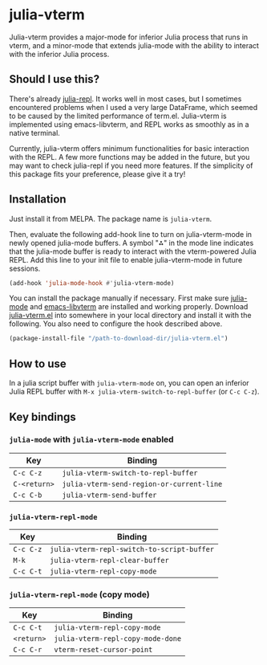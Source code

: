 # -*- eval: (visual-line-mode 1) -*-
#+STARTUP: showall

[[https://melpa.org/#/julia-vterm][file:https://melpa.org/packages/julia-vterm-badge.svg]] [[https://stable.melpa.org/#/julia-vterm][file:https://stable.melpa.org/packages/julia-vterm-badge.svg]]

* julia-vterm

Julia-vterm provides a major-mode for inferior Julia process that runs in vterm, and a minor-mode that extends julia-mode with the ability to interact with the inferior Julia process.

** Should I use this?

There's already [[https://github.com/tpapp/julia-repl][julia-repl]]. It works well in most cases, but I sometimes encountered problems when I used a very large DataFrame, which seemed to be caused by the limited performance of term.el. Julia-vterm is implemented using emacs-libvterm, and REPL works as smoothly as in a native terminal.

Currently, julia-vterm offers minimum functionalities for basic interaction with the REPL. A few more functions may be added in the future, but you may want to check julia-repl if you need more features. If the simplicity of this package fits your preference, please give it a try!

** Installation

Just install it from MELPA. The package name is =julia-vterm=.

Then, evaluate the following add-hook line to turn on julia-vterm-mode in newly opened julia-mode buffers. A symbol "⁂" in the mode line indicates that the julia-mode buffer is ready to interact with the vterm-powered Julia REPL. Add this line to your init file to enable julia-vterm-mode in future sessions.

#+BEGIN_SRC emacs-lisp
(add-hook 'julia-mode-hook #'julia-vterm-mode)
#+END_SRC

You can install the package manually if necessary. First make sure  [[https://github.com/JuliaEditoraSupport/julia-emacs][julia-mode]] and [[https://github.com/akermu/emacs-libvterm][emacs-libvterm]] are installed and working properly. Download [[https://raw.githubusercontent.com/shg/julia-repl-vterm.el/master/julia-repl-vterm.el][julia-vterm.el]] into somewhere in your local directory and install it with the following. You also need to configure the hook described above.

#+BEGIN_SRC emacs-lisp
(package-install-file "/path-to-download-dir/julia-vterm.el")
#+END_SRC

** How to use

In a julia script buffer with =julia-vterm-mode= on, you can open an inferior Julia REPL buffer with =M-x julia-vterm-switch-to-repl-buffer= (or =C-c C-z=).

** Key bindings

*** =julia-mode= with =julia-vterm-mode= enabled

| Key        | Binding                                       |
|------------+-----------------------------------------------|
| =C-c C-z=    | =julia-vterm-switch-to-repl-buffer=       |
| =C-<return>= | =julia-vterm-send-region-or-current-line= |
| =C-c C-b=    | =julia-vterm-send-buffer=                 |

*** =julia-vterm-repl-mode=

| Key     | Binding                                  |
|---------+------------------------------------------|
| =C-c C-z= | =julia-vterm-repl-switch-to-script-buffer= |
| =M-k=     | =julia-vterm-repl-clear-buffer=            |
| =C-c C-t= | =julia-vterm-repl-copy-mode=               |

*** =julia-vterm-repl-mode= (copy mode)

| Key      | Binding                         |
|----------+---------------------------------|
| =C-c C-t=  | =julia-vterm-repl-copy-mode=      |
| =<return>= | =julia-vterm-repl-copy-mode-done= |
| =C-c C-r=  | =vterm-reset-cursor-point=        |
